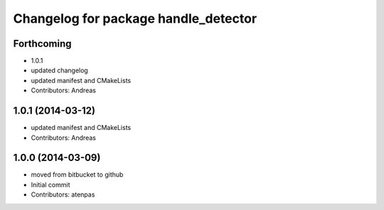 ^^^^^^^^^^^^^^^^^^^^^^^^^^^^^^^^^^^^^
Changelog for package handle_detector
^^^^^^^^^^^^^^^^^^^^^^^^^^^^^^^^^^^^^

Forthcoming
-----------
* 1.0.1
* updated changelog
* updated manifest and CMakeLists
* Contributors: Andreas

1.0.1 (2014-03-12)
------------------
* updated manifest and CMakeLists
* Contributors: Andreas

1.0.0 (2014-03-09)
------------------
* moved from bitbucket to github
* Initial commit
* Contributors: atenpas
